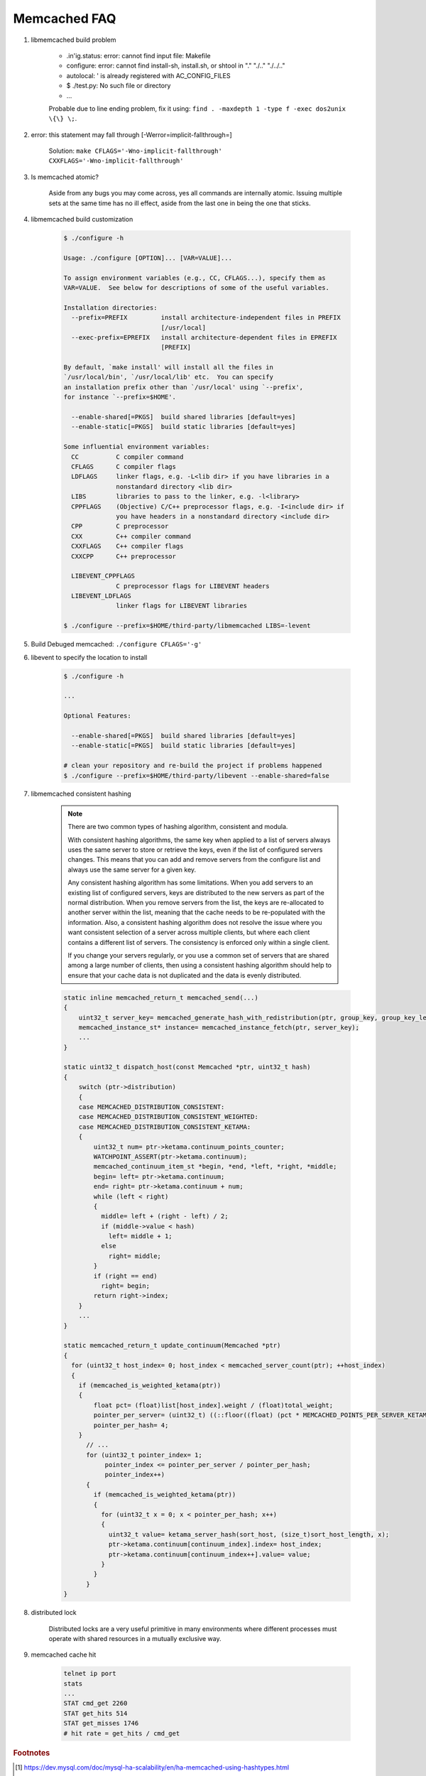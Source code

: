 Memcached FAQ
=============

#. libmemcached build problem

    - .in'ig.status: error: cannot find input file: Makefile
    - configure: error: cannot find install-sh, install.sh, or shtool in "." "./.." "./../.."
    - autolocal: ' is already registered with AC_CONFIG_FILES
    - $ ./test.py: No such file or directory
    - ...

    Probable due to line ending problem, fix it using: ``find . -maxdepth 1 -type f -exec dos2unix \{\} \;``.

#. error: this statement may fall through [-Werror=implicit-fallthrough=]

    Solution: ``make CFLAGS='-Wno-implicit-fallthrough' CXXFLAGS='-Wno-implicit-fallthrough'``

#. Is memcached atomic?

    Aside from any bugs you may come across, yes all commands are internally atomic.
    Issuing multiple sets at the same time has no ill effect, aside from the last one
    in being the one that sticks.

#. libmemcached build customization

    .. code-block:: sh

        $ ./configure -h

        Usage: ./configure [OPTION]... [VAR=VALUE]...

        To assign environment variables (e.g., CC, CFLAGS...), specify them as
        VAR=VALUE.  See below for descriptions of some of the useful variables.

        Installation directories:
          --prefix=PREFIX         install architecture-independent files in PREFIX
                                  [/usr/local]
          --exec-prefix=EPREFIX   install architecture-dependent files in EPREFIX
                                  [PREFIX]

        By default, `make install' will install all the files in
        `/usr/local/bin', `/usr/local/lib' etc.  You can specify
        an installation prefix other than `/usr/local' using `--prefix',
        for instance `--prefix=$HOME'.

          --enable-shared[=PKGS]  build shared libraries [default=yes]
          --enable-static[=PKGS]  build static libraries [default=yes]

        Some influential environment variables:
          CC          C compiler command
          CFLAGS      C compiler flags
          LDFLAGS     linker flags, e.g. -L<lib dir> if you have libraries in a
                      nonstandard directory <lib dir>
          LIBS        libraries to pass to the linker, e.g. -l<library>
          CPPFLAGS    (Objective) C/C++ preprocessor flags, e.g. -I<include dir> if
                      you have headers in a nonstandard directory <include dir>
          CPP         C preprocessor
          CXX         C++ compiler command
          CXXFLAGS    C++ compiler flags
          CXXCPP      C++ preprocessor

          LIBEVENT_CPPFLAGS
                      C preprocessor flags for LIBEVENT headers
          LIBEVENT_LDFLAGS
                      linker flags for LIBEVENT libraries

        $ ./configure --prefix=$HOME/third-party/libmemcached LIBS=-levent


#. Build Debuged memcached: ``./configure CFLAGS='-g'``

#. libevent to specify the location to install

    .. code-block:: sh

        $ ./configure -h

        ...

        Optional Features:

          --enable-shared[=PKGS]  build shared libraries [default=yes]
          --enable-static[=PKGS]  build static libraries [default=yes]

        # clean your repository and re-build the project if problems happened
        $ ./configure --prefix=$HOME/third-party/libevent --enable-shared=false

#. libmemcached consistent hashing

    .. note::

        There are two common types of hashing algorithm, consistent and modula.

        With consistent hashing algorithms, the same key when applied to a list
        of servers always uses the same server to store or retrieve the keys,
        even if the list of configured servers changes. This means that you
        can add and remove servers from the configure list and always use the
        same server for a given key.

        Any consistent hashing algorithm has some limitations. When you add servers to
        an existing list of configured servers, keys are distributed to the new servers
        as part of the normal distribution. When you remove servers from the list, the
        keys are re-allocated to another server within the list, meaning that the cache
        needs to be re-populated with the information. Also, a consistent hashing algorithm
        does not resolve the issue where you want consistent selection of a server across
        multiple clients, but where each client contains a different list of servers.
        The consistency is enforced only within a single client.

        If you change your servers regularly, or you use a common set of servers that are shared among a
        large number of clients, then using a consistent hashing algorithm should help to ensure that your
        cache data is not duplicated and the data is evenly distributed.

    .. code-block:: cpp

        static inline memcached_return_t memcached_send(...)
        {
            uint32_t server_key= memcached_generate_hash_with_redistribution(ptr, group_key, group_key_length);
            memcached_instance_st* instance= memcached_instance_fetch(ptr, server_key);
            ...
        }

        static uint32_t dispatch_host(const Memcached *ptr, uint32_t hash)
        {
            switch (ptr->distribution)
            {
            case MEMCACHED_DISTRIBUTION_CONSISTENT:
            case MEMCACHED_DISTRIBUTION_CONSISTENT_WEIGHTED:
            case MEMCACHED_DISTRIBUTION_CONSISTENT_KETAMA:
            {
                uint32_t num= ptr->ketama.continuum_points_counter;
                WATCHPOINT_ASSERT(ptr->ketama.continuum);
                memcached_continuum_item_st *begin, *end, *left, *right, *middle;
                begin= left= ptr->ketama.continuum;
                end= right= ptr->ketama.continuum + num;
                while (left < right)
                {
                  middle= left + (right - left) / 2;
                  if (middle->value < hash)
                    left= middle + 1;
                  else
                    right= middle;
                }
                if (right == end)
                  right= begin;
                return right->index;
            }
            ...
        }

        static memcached_return_t update_continuum(Memcached *ptr)
        {
          for (uint32_t host_index= 0; host_index < memcached_server_count(ptr); ++host_index)
          {
            if (memcached_is_weighted_ketama(ptr))
            {
                float pct= (float)list[host_index].weight / (float)total_weight;
                pointer_per_server= (uint32_t) ((::floor((float) (pct * MEMCACHED_POINTS_PER_SERVER_KETAMA / 4 * (float)live_servers + 0.0000000001))) * 4);
                pointer_per_hash= 4;
            }
              // ...
              for (uint32_t pointer_index= 1;
                   pointer_index <= pointer_per_server / pointer_per_hash;
                   pointer_index++)
              {
                if (memcached_is_weighted_ketama(ptr))
                {
                  for (uint32_t x = 0; x < pointer_per_hash; x++)
                  {
                    uint32_t value= ketama_server_hash(sort_host, (size_t)sort_host_length, x);
                    ptr->ketama.continuum[continuum_index].index= host_index;
                    ptr->ketama.continuum[continuum_index++].value= value;
                  }
                }
              }
        }

#. distributed lock

    Distributed locks are a very useful primitive in many environments
    where different processes must operate with shared resources in a mutually exclusive way.

#. memcached cache hit

    .. code-block:: sh

        telnet ip port
        stats
        ...
        STAT cmd_get 2260
        STAT get_hits 514
        STAT get_misses 1746
        # hit rate = get_hits / cmd_get


.. rubric:: Footnotes

.. [#] https://dev.mysql.com/doc/mysql-ha-scalability/en/ha-memcached-using-hashtypes.html
.. [#] https://redis.io/topics/distlock
.. [#] https://bluxte.net/musings/2009/10/28/simple-distributed-lock-memcached/
